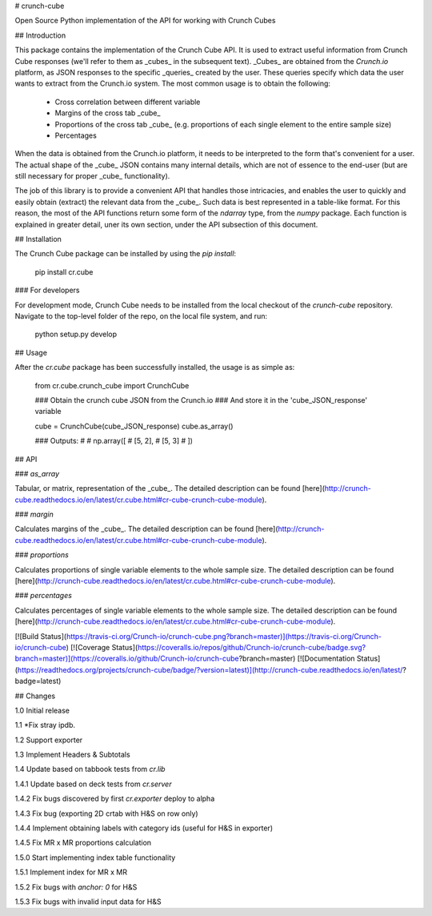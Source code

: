 # crunch-cube

Open Source Python implementation of the API for working with Crunch Cubes

## Introduction

This package contains the implementation of the Crunch Cube API. It is used to
extract useful information from Crunch Cube responses (we'll refer to them as
_cubes_ in the subsequent text). _Cubes_ are obtained from the *Crunch.io*
platform, as JSON responses to the specific _queries_ created by the user.
These queries specify which data the user wants to extract from the Crunch.io
system. The most common usage is to obtain the following:

 - Cross correlation between different variable
 - Margins of the cross tab _cube_
 - Proportions of the cross tab _cube_ (e.g. proportions of each single element to the entire sample size)
 - Percentages

When the data is obtained from the Crunch.io platform, it needs to be
interpreted to the form that's convenient for a user. The actual shape of the
_cube_ JSON contains many internal details, which are not of essence to the
end-user (but are still necessary for proper _cube_ functionality).

The job of this library is to provide a convenient API that handles those
intricacies, and enables the user to quickly and easily obtain (extract) the
relevant data from the _cube_. Such data is best represented in a table-like
format. For this reason, the most of the API functions return some form of the
`ndarray` type, from the `numpy` package. Each function is explained in greater
detail, uner its own section, under the API subsection of this document.

## Installation

The Crunch Cube package can be installed by using the `pip install`:

    pip install cr.cube


### For developers

For development mode, Crunch Cube needs to be installed from the local checkout
of the `crunch-cube` repository. Navigate to the top-level folder of the repo,
on the local file system, and run:

    python setup.py develop

## Usage

After the `cr.cube` package has been successfully installed, the usage is as
simple as:


    from cr.cube.crunch_cube import CrunchCube

    ### Obtain the crunch cube JSON from the Crunch.io
    ### And store it in the 'cube_JSON_response' variable

    cube = CrunchCube(cube_JSON_response)
    cube.as_array()

    ### Outputs:
    #
    # np.array([
    #     [5, 2],
    #     [5, 3]
    # ])

## API

### `as_array`

Tabular, or matrix, representation of the _cube_. The detailed description can
be found
[here](http://crunch-cube.readthedocs.io/en/latest/cr.cube.html#cr-cube-crunch-cube-module).

### `margin`

Calculates margins of the _cube_. The detailed description can be found
[here](http://crunch-cube.readthedocs.io/en/latest/cr.cube.html#cr-cube-crunch-cube-module).

### `proportions`

Calculates proportions of single variable elements to the whole sample size.
The detailed description can be found
[here](http://crunch-cube.readthedocs.io/en/latest/cr.cube.html#cr-cube-crunch-cube-module).

### `percentages`

Calculates percentages of single variable elements to the whole sample size.
The detailed description can be found
[here](http://crunch-cube.readthedocs.io/en/latest/cr.cube.html#cr-cube-crunch-cube-module).

[![Build Status](https://travis-ci.org/Crunch-io/crunch-cube.png?branch=master)](https://travis-ci.org/Crunch-io/crunch-cube)
[![Coverage Status](https://coveralls.io/repos/github/Crunch-io/crunch-cube/badge.svg?branch=master)](https://coveralls.io/github/Crunch-io/crunch-cube?branch=master)
[![Documentation Status](https://readthedocs.org/projects/crunch-cube/badge/?version=latest)](http://crunch-cube.readthedocs.io/en/latest/?badge=latest)


## Changes

1.0 Initial release

1.1 *Fix stray ipdb.

1.2 Support exporter

1.3 Implement Headers & Subtotals

1.4 Update based on tabbook tests from `cr.lib`

1.4.1 Update based on deck tests from `cr.server`

1.4.2 Fix bugs discovered by first `cr.exporter` deploy to alpha

1.4.3 Fix bug (exporting 2D crtab with H&S on row only)

1.4.4 Implement obtaining labels with category ids (useful for H&S in exporter)

1.4.5 Fix MR x MR proportions calculation

1.5.0 Start implementing index table functionality

1.5.1 Implement index for MR x MR

1.5.2 Fix bugs with `anchor: 0` for H&S

1.5.3 Fix bugs with invalid input data for H&S


